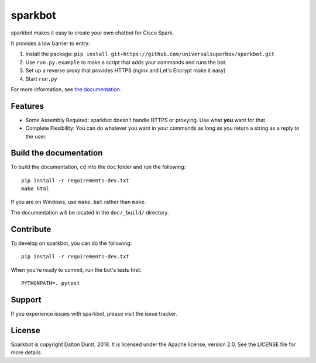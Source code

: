 sparkbot
========

sparkbot makes it easy to create your own chatbot for Cisco Spark.

It provides a low barrier to entry:

#. Install the package: ``pip install git+https://github.com/universalsuperbox/sparkbot.git``
#. Use ``run.py.example`` to make a script that adds your commands and runs the bot.
#. Set up a reverse proxy that provides HTTPS (nginx and Let's Encrypt make it 
   easy)
#. Start ``run.py``

For more information, see `the documentation`_.

Features
--------

- Some Assembly Required: sparkbot doesn't handle HTTPS or proxying. Use what 
  **you** want for that.
- Complete Flexibility: You can do whatever you want in your commands as long as you return a string
  as a reply to the user.

Build the documentation
-----------------------

To build the documentation, cd into the ``doc`` folder and run the following::

    pip install -r requirements-dev.txt
    make html

If you are on Windows, use ``make.bat`` rather than ``make``.

The documentation will be located in the ``doc/_build/`` directory.

Contribute
----------

To develop on sparkbot, you can do the following::

    pip install -r requirements-dev.txt

When you're ready to commit, run the bot's tests first::

    PYTHONPATH=. pytest

Support
-------

If you experience issues with sparkbot, please visit the issue tracker.

License
-------

Sparkbot is copyright Dalton Durst, 2018. It is licensed under the Apache license, version 2.0. See the LICENSE file for more details.

.. _the documentation: http://sparkbot.readthedocs.io/en/latest/
